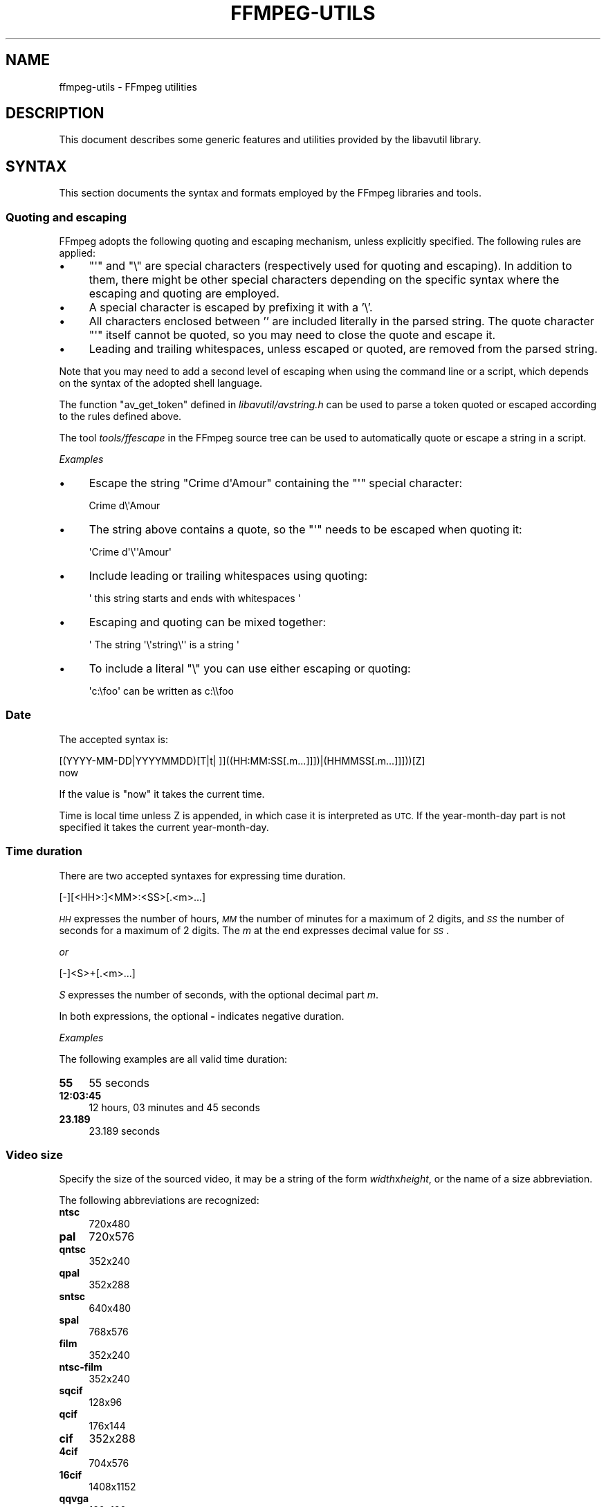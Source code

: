 .\" Automatically generated by Pod::Man 2.28 (Pod::Simple 3.29)
.\"
.\" Standard preamble:
.\" ========================================================================
.de Sp \" Vertical space (when we can't use .PP)
.if t .sp .5v
.if n .sp
..
.de Vb \" Begin verbatim text
.ft CW
.nf
.ne \\$1
..
.de Ve \" End verbatim text
.ft R
.fi
..
.\" Set up some character translations and predefined strings.  \*(-- will
.\" give an unbreakable dash, \*(PI will give pi, \*(L" will give a left
.\" double quote, and \*(R" will give a right double quote.  \*(C+ will
.\" give a nicer C++.  Capital omega is used to do unbreakable dashes and
.\" therefore won't be available.  \*(C` and \*(C' expand to `' in nroff,
.\" nothing in troff, for use with C<>.
.tr \(*W-
.ds C+ C\v'-.1v'\h'-1p'\s-2+\h'-1p'+\s0\v'.1v'\h'-1p'
.ie n \{\
.    ds -- \(*W-
.    ds PI pi
.    if (\n(.H=4u)&(1m=24u) .ds -- \(*W\h'-12u'\(*W\h'-12u'-\" diablo 10 pitch
.    if (\n(.H=4u)&(1m=20u) .ds -- \(*W\h'-12u'\(*W\h'-8u'-\"  diablo 12 pitch
.    ds L" ""
.    ds R" ""
.    ds C` ""
.    ds C' ""
'br\}
.el\{\
.    ds -- \|\(em\|
.    ds PI \(*p
.    ds L" ``
.    ds R" ''
.    ds C`
.    ds C'
'br\}
.\"
.\" Escape single quotes in literal strings from groff's Unicode transform.
.ie \n(.g .ds Aq \(aq
.el       .ds Aq '
.\"
.\" If the F register is turned on, we'll generate index entries on stderr for
.\" titles (.TH), headers (.SH), subsections (.SS), items (.Ip), and index
.\" entries marked with X<> in POD.  Of course, you'll have to process the
.\" output yourself in some meaningful fashion.
.\"
.\" Avoid warning from groff about undefined register 'F'.
.de IX
..
.nr rF 0
.if \n(.g .if rF .nr rF 1
.if (\n(rF:(\n(.g==0)) \{
.    if \nF \{
.        de IX
.        tm Index:\\$1\t\\n%\t"\\$2"
..
.        if !\nF==2 \{
.            nr % 0
.            nr F 2
.        \}
.    \}
.\}
.rr rF
.\"
.\" Accent mark definitions (@(#)ms.acc 1.5 88/02/08 SMI; from UCB 4.2).
.\" Fear.  Run.  Save yourself.  No user-serviceable parts.
.    \" fudge factors for nroff and troff
.if n \{\
.    ds #H 0
.    ds #V .8m
.    ds #F .3m
.    ds #[ \f1
.    ds #] \fP
.\}
.if t \{\
.    ds #H ((1u-(\\\\n(.fu%2u))*.13m)
.    ds #V .6m
.    ds #F 0
.    ds #[ \&
.    ds #] \&
.\}
.    \" simple accents for nroff and troff
.if n \{\
.    ds ' \&
.    ds ` \&
.    ds ^ \&
.    ds , \&
.    ds ~ ~
.    ds /
.\}
.if t \{\
.    ds ' \\k:\h'-(\\n(.wu*8/10-\*(#H)'\'\h"|\\n:u"
.    ds ` \\k:\h'-(\\n(.wu*8/10-\*(#H)'\`\h'|\\n:u'
.    ds ^ \\k:\h'-(\\n(.wu*10/11-\*(#H)'^\h'|\\n:u'
.    ds , \\k:\h'-(\\n(.wu*8/10)',\h'|\\n:u'
.    ds ~ \\k:\h'-(\\n(.wu-\*(#H-.1m)'~\h'|\\n:u'
.    ds / \\k:\h'-(\\n(.wu*8/10-\*(#H)'\z\(sl\h'|\\n:u'
.\}
.    \" troff and (daisy-wheel) nroff accents
.ds : \\k:\h'-(\\n(.wu*8/10-\*(#H+.1m+\*(#F)'\v'-\*(#V'\z.\h'.2m+\*(#F'.\h'|\\n:u'\v'\*(#V'
.ds 8 \h'\*(#H'\(*b\h'-\*(#H'
.ds o \\k:\h'-(\\n(.wu+\w'\(de'u-\*(#H)/2u'\v'-.3n'\*(#[\z\(de\v'.3n'\h'|\\n:u'\*(#]
.ds d- \h'\*(#H'\(pd\h'-\w'~'u'\v'-.25m'\f2\(hy\fP\v'.25m'\h'-\*(#H'
.ds D- D\\k:\h'-\w'D'u'\v'-.11m'\z\(hy\v'.11m'\h'|\\n:u'
.ds th \*(#[\v'.3m'\s+1I\s-1\v'-.3m'\h'-(\w'I'u*2/3)'\s-1o\s+1\*(#]
.ds Th \*(#[\s+2I\s-2\h'-\w'I'u*3/5'\v'-.3m'o\v'.3m'\*(#]
.ds ae a\h'-(\w'a'u*4/10)'e
.ds Ae A\h'-(\w'A'u*4/10)'E
.    \" corrections for vroff
.if v .ds ~ \\k:\h'-(\\n(.wu*9/10-\*(#H)'\s-2\u~\d\s+2\h'|\\n:u'
.if v .ds ^ \\k:\h'-(\\n(.wu*10/11-\*(#H)'\v'-.4m'^\v'.4m'\h'|\\n:u'
.    \" for low resolution devices (crt and lpr)
.if \n(.H>23 .if \n(.V>19 \
\{\
.    ds : e
.    ds 8 ss
.    ds o a
.    ds d- d\h'-1'\(ga
.    ds D- D\h'-1'\(hy
.    ds th \o'bp'
.    ds Th \o'LP'
.    ds ae ae
.    ds Ae AE
.\}
.rm #[ #] #H #V #F C
.\" ========================================================================
.\"
.IX Title "FFMPEG-UTILS 1"
.TH FFMPEG-UTILS 1 "2016-08-04" " " " "
.\" For nroff, turn off justification.  Always turn off hyphenation; it makes
.\" way too many mistakes in technical documents.
.if n .ad l
.nh
.SH "NAME"
ffmpeg\-utils \- FFmpeg utilities
.SH "DESCRIPTION"
.IX Header "DESCRIPTION"
This document describes some generic features and utilities provided
by the libavutil library.
.SH "SYNTAX"
.IX Header "SYNTAX"
This section documents the syntax and formats employed by the FFmpeg
libraries and tools.
.SS "Quoting and escaping"
.IX Subsection "Quoting and escaping"
FFmpeg adopts the following quoting and escaping mechanism, unless
explicitly specified. The following rules are applied:
.IP "\(bu" 4
\&\f(CW\*(C`\*(Aq\*(C'\fR and \f(CW\*(C`\e\*(C'\fR are special characters (respectively used for
quoting and escaping). In addition to them, there might be other
special characters depending on the specific syntax where the escaping
and quoting are employed.
.IP "\(bu" 4
A special character is escaped by prefixing it with a '\e'.
.IP "\(bu" 4
All characters enclosed between '' are included literally in the
parsed string. The quote character \f(CW\*(C`\*(Aq\*(C'\fR itself cannot be quoted,
so you may need to close the quote and escape it.
.IP "\(bu" 4
Leading and trailing whitespaces, unless escaped or quoted, are
removed from the parsed string.
.PP
Note that you may need to add a second level of escaping when using
the command line or a script, which depends on the syntax of the
adopted shell language.
.PP
The function \f(CW\*(C`av_get_token\*(C'\fR defined in
\&\fIlibavutil/avstring.h\fR can be used to parse a token quoted or
escaped according to the rules defined above.
.PP
The tool \fItools/ffescape\fR in the FFmpeg source tree can be used
to automatically quote or escape a string in a script.
.PP
\fIExamples\fR
.IX Subsection "Examples"
.IP "\(bu" 4
Escape the string \f(CW\*(C`Crime d\*(AqAmour\*(C'\fR containing the \f(CW\*(C`\*(Aq\*(C'\fR special
character:
.Sp
.Vb 1
\&        Crime d\e\*(AqAmour
.Ve
.IP "\(bu" 4
The string above contains a quote, so the \f(CW\*(C`\*(Aq\*(C'\fR needs to be escaped
when quoting it:
.Sp
.Vb 1
\&        \*(AqCrime d\*(Aq\e\*(Aq\*(AqAmour\*(Aq
.Ve
.IP "\(bu" 4
Include leading or trailing whitespaces using quoting:
.Sp
.Vb 1
\&        \*(Aq  this string starts and ends with whitespaces  \*(Aq
.Ve
.IP "\(bu" 4
Escaping and quoting can be mixed together:
.Sp
.Vb 1
\&        \*(Aq The string \*(Aq\e\*(Aqstring\e\*(Aq\*(Aq is a string \*(Aq
.Ve
.IP "\(bu" 4
To include a literal \f(CW\*(C`\e\*(C'\fR you can use either escaping or quoting:
.Sp
.Vb 1
\&        \*(Aqc:\efoo\*(Aq can be written as c:\e\efoo
.Ve
.SS "Date"
.IX Subsection "Date"
The accepted syntax is:
.PP
.Vb 2
\&        [(YYYY\-MM\-DD|YYYYMMDD)[T|t| ]]((HH:MM:SS[.m...]]])|(HHMMSS[.m...]]]))[Z]
\&        now
.Ve
.PP
If the value is \*(L"now\*(R" it takes the current time.
.PP
Time is local time unless Z is appended, in which case it is
interpreted as \s-1UTC.\s0
If the year-month-day part is not specified it takes the current
year-month-day.
.SS "Time duration"
.IX Subsection "Time duration"
There are two accepted syntaxes for expressing time duration.
.PP
.Vb 1
\&        [\-][<HH>:]<MM>:<SS>[.<m>...]
.Ve
.PP
\&\fI\s-1HH\s0\fR expresses the number of hours, \fI\s-1MM\s0\fR the number of minutes
for a maximum of 2 digits, and \fI\s-1SS\s0\fR the number of seconds for a
maximum of 2 digits. The \fIm\fR at the end expresses decimal value for
\&\fI\s-1SS\s0\fR.
.PP
\&\fIor\fR
.PP
.Vb 1
\&        [\-]<S>+[.<m>...]
.Ve
.PP
\&\fIS\fR expresses the number of seconds, with the optional decimal part
\&\fIm\fR.
.PP
In both expressions, the optional \fB\-\fR indicates negative duration.
.PP
\fIExamples\fR
.IX Subsection "Examples"
.PP
The following examples are all valid time duration:
.IP "\fB55\fR" 4
.IX Item "55"
55 seconds
.IP "\fB12:03:45\fR" 4
.IX Item "12:03:45"
12 hours, 03 minutes and 45 seconds
.IP "\fB23.189\fR" 4
.IX Item "23.189"
23.189 seconds
.SS "Video size"
.IX Subsection "Video size"
Specify the size of the sourced video, it may be a string of the form
\&\fIwidth\fRx\fIheight\fR, or the name of a size abbreviation.
.PP
The following abbreviations are recognized:
.IP "\fBntsc\fR" 4
.IX Item "ntsc"
720x480
.IP "\fBpal\fR" 4
.IX Item "pal"
720x576
.IP "\fBqntsc\fR" 4
.IX Item "qntsc"
352x240
.IP "\fBqpal\fR" 4
.IX Item "qpal"
352x288
.IP "\fBsntsc\fR" 4
.IX Item "sntsc"
640x480
.IP "\fBspal\fR" 4
.IX Item "spal"
768x576
.IP "\fBfilm\fR" 4
.IX Item "film"
352x240
.IP "\fBntsc-film\fR" 4
.IX Item "ntsc-film"
352x240
.IP "\fBsqcif\fR" 4
.IX Item "sqcif"
128x96
.IP "\fBqcif\fR" 4
.IX Item "qcif"
176x144
.IP "\fBcif\fR" 4
.IX Item "cif"
352x288
.IP "\fB4cif\fR" 4
.IX Item "4cif"
704x576
.IP "\fB16cif\fR" 4
.IX Item "16cif"
1408x1152
.IP "\fBqqvga\fR" 4
.IX Item "qqvga"
160x120
.IP "\fBqvga\fR" 4
.IX Item "qvga"
320x240
.IP "\fBvga\fR" 4
.IX Item "vga"
640x480
.IP "\fBsvga\fR" 4
.IX Item "svga"
800x600
.IP "\fBxga\fR" 4
.IX Item "xga"
1024x768
.IP "\fBuxga\fR" 4
.IX Item "uxga"
1600x1200
.IP "\fBqxga\fR" 4
.IX Item "qxga"
2048x1536
.IP "\fBsxga\fR" 4
.IX Item "sxga"
1280x1024
.IP "\fBqsxga\fR" 4
.IX Item "qsxga"
2560x2048
.IP "\fBhsxga\fR" 4
.IX Item "hsxga"
5120x4096
.IP "\fBwvga\fR" 4
.IX Item "wvga"
852x480
.IP "\fBwxga\fR" 4
.IX Item "wxga"
1366x768
.IP "\fBwsxga\fR" 4
.IX Item "wsxga"
1600x1024
.IP "\fBwuxga\fR" 4
.IX Item "wuxga"
1920x1200
.IP "\fBwoxga\fR" 4
.IX Item "woxga"
2560x1600
.IP "\fBwqsxga\fR" 4
.IX Item "wqsxga"
3200x2048
.IP "\fBwquxga\fR" 4
.IX Item "wquxga"
3840x2400
.IP "\fBwhsxga\fR" 4
.IX Item "whsxga"
6400x4096
.IP "\fBwhuxga\fR" 4
.IX Item "whuxga"
7680x4800
.IP "\fBcga\fR" 4
.IX Item "cga"
320x200
.IP "\fBega\fR" 4
.IX Item "ega"
640x350
.IP "\fBhd480\fR" 4
.IX Item "hd480"
852x480
.IP "\fBhd720\fR" 4
.IX Item "hd720"
1280x720
.IP "\fBhd1080\fR" 4
.IX Item "hd1080"
1920x1080
.IP "\fB2k\fR" 4
.IX Item "2k"
2048x1080
.IP "\fB2kflat\fR" 4
.IX Item "2kflat"
1998x1080
.IP "\fB2kscope\fR" 4
.IX Item "2kscope"
2048x858
.IP "\fB4k\fR" 4
.IX Item "4k"
4096x2160
.IP "\fB4kflat\fR" 4
.IX Item "4kflat"
3996x2160
.IP "\fB4kscope\fR" 4
.IX Item "4kscope"
4096x1716
.IP "\fBnhd\fR" 4
.IX Item "nhd"
640x360
.IP "\fBhqvga\fR" 4
.IX Item "hqvga"
240x160
.IP "\fBwqvga\fR" 4
.IX Item "wqvga"
400x240
.IP "\fBfwqvga\fR" 4
.IX Item "fwqvga"
432x240
.IP "\fBhvga\fR" 4
.IX Item "hvga"
480x320
.IP "\fBqhd\fR" 4
.IX Item "qhd"
960x540
.SS "Video rate"
.IX Subsection "Video rate"
Specify the frame rate of a video, expressed as the number of frames
generated per second. It has to be a string in the format
\&\fIframe_rate_num\fR/\fIframe_rate_den\fR, an integer number, a float
number or a valid video frame rate abbreviation.
.PP
The following abbreviations are recognized:
.IP "\fBntsc\fR" 4
.IX Item "ntsc"
30000/1001
.IP "\fBpal\fR" 4
.IX Item "pal"
25/1
.IP "\fBqntsc\fR" 4
.IX Item "qntsc"
30000/1001
.IP "\fBqpal\fR" 4
.IX Item "qpal"
25/1
.IP "\fBsntsc\fR" 4
.IX Item "sntsc"
30000/1001
.IP "\fBspal\fR" 4
.IX Item "spal"
25/1
.IP "\fBfilm\fR" 4
.IX Item "film"
24/1
.IP "\fBntsc-film\fR" 4
.IX Item "ntsc-film"
24000/1001
.SS "Ratio"
.IX Subsection "Ratio"
A ratio can be expressed as an expression, or in the form
\&\fInumerator\fR:\fIdenominator\fR.
.PP
Note that a ratio with infinite (1/0) or negative value is
considered valid, so you should check on the returned value if you
want to exclude those values.
.PP
The undefined value can be expressed using the \*(L"0:0\*(R" string.
.SS "Color"
.IX Subsection "Color"
It can be the name of a color as defined below (case insensitive match) or a
\&\f(CW\*(C`[0x|#]RRGGBB[AA]\*(C'\fR sequence, possibly followed by @ and a string
representing the alpha component.
.PP
The alpha component may be a string composed by \*(L"0x\*(R" followed by an
hexadecimal number or a decimal number between 0.0 and 1.0, which
represents the opacity value (\fB0x00\fR or \fB0.0\fR means completely
transparent, \fB0xff\fR or \fB1.0\fR completely opaque). If the alpha
component is not specified then \fB0xff\fR is assumed.
.PP
The string \fBrandom\fR will result in a random color.
.PP
The following names of colors are recognized:
.IP "\fBAliceBlue\fR" 4
.IX Item "AliceBlue"
0xF0F8FF
.IP "\fBAntiqueWhite\fR" 4
.IX Item "AntiqueWhite"
0xFAEBD7
.IP "\fBAqua\fR" 4
.IX Item "Aqua"
0x00FFFF
.IP "\fBAquamarine\fR" 4
.IX Item "Aquamarine"
0x7FFFD4
.IP "\fBAzure\fR" 4
.IX Item "Azure"
0xF0FFFF
.IP "\fBBeige\fR" 4
.IX Item "Beige"
0xF5F5DC
.IP "\fBBisque\fR" 4
.IX Item "Bisque"
0xFFE4C4
.IP "\fBBlack\fR" 4
.IX Item "Black"
0x000000
.IP "\fBBlanchedAlmond\fR" 4
.IX Item "BlanchedAlmond"
0xFFEBCD
.IP "\fBBlue\fR" 4
.IX Item "Blue"
0x0000FF
.IP "\fBBlueViolet\fR" 4
.IX Item "BlueViolet"
0x8A2BE2
.IP "\fBBrown\fR" 4
.IX Item "Brown"
0xA52A2A
.IP "\fBBurlyWood\fR" 4
.IX Item "BurlyWood"
0xDEB887
.IP "\fBCadetBlue\fR" 4
.IX Item "CadetBlue"
0x5F9EA0
.IP "\fBChartreuse\fR" 4
.IX Item "Chartreuse"
0x7FFF00
.IP "\fBChocolate\fR" 4
.IX Item "Chocolate"
0xD2691E
.IP "\fBCoral\fR" 4
.IX Item "Coral"
0xFF7F50
.IP "\fBCornflowerBlue\fR" 4
.IX Item "CornflowerBlue"
0x6495ED
.IP "\fBCornsilk\fR" 4
.IX Item "Cornsilk"
0xFFF8DC
.IP "\fBCrimson\fR" 4
.IX Item "Crimson"
0xDC143C
.IP "\fBCyan\fR" 4
.IX Item "Cyan"
0x00FFFF
.IP "\fBDarkBlue\fR" 4
.IX Item "DarkBlue"
0x00008B
.IP "\fBDarkCyan\fR" 4
.IX Item "DarkCyan"
0x008B8B
.IP "\fBDarkGoldenRod\fR" 4
.IX Item "DarkGoldenRod"
0xB8860B
.IP "\fBDarkGray\fR" 4
.IX Item "DarkGray"
0xA9A9A9
.IP "\fBDarkGreen\fR" 4
.IX Item "DarkGreen"
0x006400
.IP "\fBDarkKhaki\fR" 4
.IX Item "DarkKhaki"
0xBDB76B
.IP "\fBDarkMagenta\fR" 4
.IX Item "DarkMagenta"
0x8B008B
.IP "\fBDarkOliveGreen\fR" 4
.IX Item "DarkOliveGreen"
0x556B2F
.IP "\fBDarkorange\fR" 4
.IX Item "Darkorange"
0xFF8C00
.IP "\fBDarkOrchid\fR" 4
.IX Item "DarkOrchid"
0x9932CC
.IP "\fBDarkRed\fR" 4
.IX Item "DarkRed"
0x8B0000
.IP "\fBDarkSalmon\fR" 4
.IX Item "DarkSalmon"
0xE9967A
.IP "\fBDarkSeaGreen\fR" 4
.IX Item "DarkSeaGreen"
0x8FBC8F
.IP "\fBDarkSlateBlue\fR" 4
.IX Item "DarkSlateBlue"
0x483D8B
.IP "\fBDarkSlateGray\fR" 4
.IX Item "DarkSlateGray"
0x2F4F4F
.IP "\fBDarkTurquoise\fR" 4
.IX Item "DarkTurquoise"
0x00CED1
.IP "\fBDarkViolet\fR" 4
.IX Item "DarkViolet"
0x9400D3
.IP "\fBDeepPink\fR" 4
.IX Item "DeepPink"
0xFF1493
.IP "\fBDeepSkyBlue\fR" 4
.IX Item "DeepSkyBlue"
0x00BFFF
.IP "\fBDimGray\fR" 4
.IX Item "DimGray"
0x696969
.IP "\fBDodgerBlue\fR" 4
.IX Item "DodgerBlue"
0x1E90FF
.IP "\fBFireBrick\fR" 4
.IX Item "FireBrick"
0xB22222
.IP "\fBFloralWhite\fR" 4
.IX Item "FloralWhite"
0xFFFAF0
.IP "\fBForestGreen\fR" 4
.IX Item "ForestGreen"
0x228B22
.IP "\fBFuchsia\fR" 4
.IX Item "Fuchsia"
0xFF00FF
.IP "\fBGainsboro\fR" 4
.IX Item "Gainsboro"
0xDCDCDC
.IP "\fBGhostWhite\fR" 4
.IX Item "GhostWhite"
0xF8F8FF
.IP "\fBGold\fR" 4
.IX Item "Gold"
0xFFD700
.IP "\fBGoldenRod\fR" 4
.IX Item "GoldenRod"
0xDAA520
.IP "\fBGray\fR" 4
.IX Item "Gray"
0x808080
.IP "\fBGreen\fR" 4
.IX Item "Green"
0x008000
.IP "\fBGreenYellow\fR" 4
.IX Item "GreenYellow"
0xADFF2F
.IP "\fBHoneyDew\fR" 4
.IX Item "HoneyDew"
0xF0FFF0
.IP "\fBHotPink\fR" 4
.IX Item "HotPink"
0xFF69B4
.IP "\fBIndianRed\fR" 4
.IX Item "IndianRed"
0xCD5C5C
.IP "\fBIndigo\fR" 4
.IX Item "Indigo"
0x4B0082
.IP "\fBIvory\fR" 4
.IX Item "Ivory"
0xFFFFF0
.IP "\fBKhaki\fR" 4
.IX Item "Khaki"
0xF0E68C
.IP "\fBLavender\fR" 4
.IX Item "Lavender"
0xE6E6FA
.IP "\fBLavenderBlush\fR" 4
.IX Item "LavenderBlush"
0xFFF0F5
.IP "\fBLawnGreen\fR" 4
.IX Item "LawnGreen"
0x7CFC00
.IP "\fBLemonChiffon\fR" 4
.IX Item "LemonChiffon"
0xFFFACD
.IP "\fBLightBlue\fR" 4
.IX Item "LightBlue"
0xADD8E6
.IP "\fBLightCoral\fR" 4
.IX Item "LightCoral"
0xF08080
.IP "\fBLightCyan\fR" 4
.IX Item "LightCyan"
0xE0FFFF
.IP "\fBLightGoldenRodYellow\fR" 4
.IX Item "LightGoldenRodYellow"
0xFAFAD2
.IP "\fBLightGreen\fR" 4
.IX Item "LightGreen"
0x90EE90
.IP "\fBLightGrey\fR" 4
.IX Item "LightGrey"
0xD3D3D3
.IP "\fBLightPink\fR" 4
.IX Item "LightPink"
0xFFB6C1
.IP "\fBLightSalmon\fR" 4
.IX Item "LightSalmon"
0xFFA07A
.IP "\fBLightSeaGreen\fR" 4
.IX Item "LightSeaGreen"
0x20B2AA
.IP "\fBLightSkyBlue\fR" 4
.IX Item "LightSkyBlue"
0x87CEFA
.IP "\fBLightSlateGray\fR" 4
.IX Item "LightSlateGray"
0x778899
.IP "\fBLightSteelBlue\fR" 4
.IX Item "LightSteelBlue"
0xB0C4DE
.IP "\fBLightYellow\fR" 4
.IX Item "LightYellow"
0xFFFFE0
.IP "\fBLime\fR" 4
.IX Item "Lime"
0x00FF00
.IP "\fBLimeGreen\fR" 4
.IX Item "LimeGreen"
0x32CD32
.IP "\fBLinen\fR" 4
.IX Item "Linen"
0xFAF0E6
.IP "\fBMagenta\fR" 4
.IX Item "Magenta"
0xFF00FF
.IP "\fBMaroon\fR" 4
.IX Item "Maroon"
0x800000
.IP "\fBMediumAquaMarine\fR" 4
.IX Item "MediumAquaMarine"
0x66CDAA
.IP "\fBMediumBlue\fR" 4
.IX Item "MediumBlue"
0x0000CD
.IP "\fBMediumOrchid\fR" 4
.IX Item "MediumOrchid"
0xBA55D3
.IP "\fBMediumPurple\fR" 4
.IX Item "MediumPurple"
0x9370D8
.IP "\fBMediumSeaGreen\fR" 4
.IX Item "MediumSeaGreen"
0x3CB371
.IP "\fBMediumSlateBlue\fR" 4
.IX Item "MediumSlateBlue"
0x7B68EE
.IP "\fBMediumSpringGreen\fR" 4
.IX Item "MediumSpringGreen"
0x00FA9A
.IP "\fBMediumTurquoise\fR" 4
.IX Item "MediumTurquoise"
0x48D1CC
.IP "\fBMediumVioletRed\fR" 4
.IX Item "MediumVioletRed"
0xC71585
.IP "\fBMidnightBlue\fR" 4
.IX Item "MidnightBlue"
0x191970
.IP "\fBMintCream\fR" 4
.IX Item "MintCream"
0xF5FFFA
.IP "\fBMistyRose\fR" 4
.IX Item "MistyRose"
0xFFE4E1
.IP "\fBMoccasin\fR" 4
.IX Item "Moccasin"
0xFFE4B5
.IP "\fBNavajoWhite\fR" 4
.IX Item "NavajoWhite"
0xFFDEAD
.IP "\fBNavy\fR" 4
.IX Item "Navy"
0x000080
.IP "\fBOldLace\fR" 4
.IX Item "OldLace"
0xFDF5E6
.IP "\fBOlive\fR" 4
.IX Item "Olive"
0x808000
.IP "\fBOliveDrab\fR" 4
.IX Item "OliveDrab"
0x6B8E23
.IP "\fBOrange\fR" 4
.IX Item "Orange"
0xFFA500
.IP "\fBOrangeRed\fR" 4
.IX Item "OrangeRed"
0xFF4500
.IP "\fBOrchid\fR" 4
.IX Item "Orchid"
0xDA70D6
.IP "\fBPaleGoldenRod\fR" 4
.IX Item "PaleGoldenRod"
0xEEE8AA
.IP "\fBPaleGreen\fR" 4
.IX Item "PaleGreen"
0x98FB98
.IP "\fBPaleTurquoise\fR" 4
.IX Item "PaleTurquoise"
0xAFEEEE
.IP "\fBPaleVioletRed\fR" 4
.IX Item "PaleVioletRed"
0xD87093
.IP "\fBPapayaWhip\fR" 4
.IX Item "PapayaWhip"
0xFFEFD5
.IP "\fBPeachPuff\fR" 4
.IX Item "PeachPuff"
0xFFDAB9
.IP "\fBPeru\fR" 4
.IX Item "Peru"
0xCD853F
.IP "\fBPink\fR" 4
.IX Item "Pink"
0xFFC0CB
.IP "\fBPlum\fR" 4
.IX Item "Plum"
0xDDA0DD
.IP "\fBPowderBlue\fR" 4
.IX Item "PowderBlue"
0xB0E0E6
.IP "\fBPurple\fR" 4
.IX Item "Purple"
0x800080
.IP "\fBRed\fR" 4
.IX Item "Red"
0xFF0000
.IP "\fBRosyBrown\fR" 4
.IX Item "RosyBrown"
0xBC8F8F
.IP "\fBRoyalBlue\fR" 4
.IX Item "RoyalBlue"
0x4169E1
.IP "\fBSaddleBrown\fR" 4
.IX Item "SaddleBrown"
0x8B4513
.IP "\fBSalmon\fR" 4
.IX Item "Salmon"
0xFA8072
.IP "\fBSandyBrown\fR" 4
.IX Item "SandyBrown"
0xF4A460
.IP "\fBSeaGreen\fR" 4
.IX Item "SeaGreen"
0x2E8B57
.IP "\fBSeaShell\fR" 4
.IX Item "SeaShell"
0xFFF5EE
.IP "\fBSienna\fR" 4
.IX Item "Sienna"
0xA0522D
.IP "\fBSilver\fR" 4
.IX Item "Silver"
0xC0C0C0
.IP "\fBSkyBlue\fR" 4
.IX Item "SkyBlue"
0x87CEEB
.IP "\fBSlateBlue\fR" 4
.IX Item "SlateBlue"
0x6A5ACD
.IP "\fBSlateGray\fR" 4
.IX Item "SlateGray"
0x708090
.IP "\fBSnow\fR" 4
.IX Item "Snow"
0xFFFAFA
.IP "\fBSpringGreen\fR" 4
.IX Item "SpringGreen"
0x00FF7F
.IP "\fBSteelBlue\fR" 4
.IX Item "SteelBlue"
0x4682B4
.IP "\fBTan\fR" 4
.IX Item "Tan"
0xD2B48C
.IP "\fBTeal\fR" 4
.IX Item "Teal"
0x008080
.IP "\fBThistle\fR" 4
.IX Item "Thistle"
0xD8BFD8
.IP "\fBTomato\fR" 4
.IX Item "Tomato"
0xFF6347
.IP "\fBTurquoise\fR" 4
.IX Item "Turquoise"
0x40E0D0
.IP "\fBViolet\fR" 4
.IX Item "Violet"
0xEE82EE
.IP "\fBWheat\fR" 4
.IX Item "Wheat"
0xF5DEB3
.IP "\fBWhite\fR" 4
.IX Item "White"
0xFFFFFF
.IP "\fBWhiteSmoke\fR" 4
.IX Item "WhiteSmoke"
0xF5F5F5
.IP "\fBYellow\fR" 4
.IX Item "Yellow"
0xFFFF00
.IP "\fBYellowGreen\fR" 4
.IX Item "YellowGreen"
0x9ACD32
.SS "Channel Layout"
.IX Subsection "Channel Layout"
A channel layout specifies the spatial disposition of the channels in
a multi-channel audio stream. To specify a channel layout, FFmpeg
makes use of a special syntax.
.PP
Individual channels are identified by an id, as given by the table
below:
.IP "\fB\s-1FL\s0\fR" 4
.IX Item "FL"
front left
.IP "\fB\s-1FR\s0\fR" 4
.IX Item "FR"
front right
.IP "\fB\s-1FC\s0\fR" 4
.IX Item "FC"
front center
.IP "\fB\s-1LFE\s0\fR" 4
.IX Item "LFE"
low frequency
.IP "\fB\s-1BL\s0\fR" 4
.IX Item "BL"
back left
.IP "\fB\s-1BR\s0\fR" 4
.IX Item "BR"
back right
.IP "\fB\s-1FLC\s0\fR" 4
.IX Item "FLC"
front left-of-center
.IP "\fB\s-1FRC\s0\fR" 4
.IX Item "FRC"
front right-of-center
.IP "\fB\s-1BC\s0\fR" 4
.IX Item "BC"
back center
.IP "\fB\s-1SL\s0\fR" 4
.IX Item "SL"
side left
.IP "\fB\s-1SR\s0\fR" 4
.IX Item "SR"
side right
.IP "\fB\s-1TC\s0\fR" 4
.IX Item "TC"
top center
.IP "\fB\s-1TFL\s0\fR" 4
.IX Item "TFL"
top front left
.IP "\fB\s-1TFC\s0\fR" 4
.IX Item "TFC"
top front center
.IP "\fB\s-1TFR\s0\fR" 4
.IX Item "TFR"
top front right
.IP "\fB\s-1TBL\s0\fR" 4
.IX Item "TBL"
top back left
.IP "\fB\s-1TBC\s0\fR" 4
.IX Item "TBC"
top back center
.IP "\fB\s-1TBR\s0\fR" 4
.IX Item "TBR"
top back right
.IP "\fB\s-1DL\s0\fR" 4
.IX Item "DL"
downmix left
.IP "\fB\s-1DR\s0\fR" 4
.IX Item "DR"
downmix right
.IP "\fB\s-1WL\s0\fR" 4
.IX Item "WL"
wide left
.IP "\fB\s-1WR\s0\fR" 4
.IX Item "WR"
wide right
.IP "\fB\s-1SDL\s0\fR" 4
.IX Item "SDL"
surround direct left
.IP "\fB\s-1SDR\s0\fR" 4
.IX Item "SDR"
surround direct right
.IP "\fB\s-1LFE2\s0\fR" 4
.IX Item "LFE2"
low frequency 2
.PP
Standard channel layout compositions can be specified by using the
following identifiers:
.IP "\fBmono\fR" 4
.IX Item "mono"
\&\s-1FC\s0
.IP "\fBstereo\fR" 4
.IX Item "stereo"
\&\s-1FL+FR\s0
.IP "\fB2.1\fR" 4
.IX Item "2.1"
\&\s-1FL+FR+LFE\s0
.IP "\fB3.0\fR" 4
.IX Item "3.0"
\&\s-1FL+FR+FC\s0
.IP "\fB3.0(back)\fR" 4
.IX Item "3.0(back)"
\&\s-1FL+FR+BC\s0
.IP "\fB4.0\fR" 4
.IX Item "4.0"
\&\s-1FL+FR+FC+BC\s0
.IP "\fBquad\fR" 4
.IX Item "quad"
\&\s-1FL+FR+BL+BR\s0
.IP "\fBquad(side)\fR" 4
.IX Item "quad(side)"
\&\s-1FL+FR+SL+SR\s0
.IP "\fB3.1\fR" 4
.IX Item "3.1"
\&\s-1FL+FR+FC+LFE\s0
.IP "\fB5.0\fR" 4
.IX Item "5.0"
\&\s-1FL+FR+FC+BL+BR\s0
.IP "\fB5.0(side)\fR" 4
.IX Item "5.0(side)"
\&\s-1FL+FR+FC+SL+SR\s0
.IP "\fB4.1\fR" 4
.IX Item "4.1"
\&\s-1FL+FR+FC+LFE+BC\s0
.IP "\fB5.1\fR" 4
.IX Item "5.1"
\&\s-1FL+FR+FC+LFE+BL+BR\s0
.IP "\fB5.1(side)\fR" 4
.IX Item "5.1(side)"
\&\s-1FL+FR+FC+LFE+SL+SR\s0
.IP "\fB6.0\fR" 4
.IX Item "6.0"
\&\s-1FL+FR+FC+BC+SL+SR\s0
.IP "\fB6.0(front)\fR" 4
.IX Item "6.0(front)"
\&\s-1FL+FR+FLC+FRC+SL+SR\s0
.IP "\fBhexagonal\fR" 4
.IX Item "hexagonal"
\&\s-1FL+FR+FC+BL+BR+BC\s0
.IP "\fB6.1\fR" 4
.IX Item "6.1"
\&\s-1FL+FR+FC+LFE+BC+SL+SR\s0
.IP "\fB6.1\fR" 4
.IX Item "6.1"
\&\s-1FL+FR+FC+LFE+BL+BR+BC\s0
.IP "\fB6.1(front)\fR" 4
.IX Item "6.1(front)"
\&\s-1FL+FR+LFE+FLC+FRC+SL+SR\s0
.IP "\fB7.0\fR" 4
.IX Item "7.0"
\&\s-1FL+FR+FC+BL+BR+SL+SR\s0
.IP "\fB7.0(front)\fR" 4
.IX Item "7.0(front)"
\&\s-1FL+FR+FC+FLC+FRC+SL+SR\s0
.IP "\fB7.1\fR" 4
.IX Item "7.1"
\&\s-1FL+FR+FC+LFE+BL+BR+SL+SR\s0
.IP "\fB7.1(wide)\fR" 4
.IX Item "7.1(wide)"
\&\s-1FL+FR+FC+LFE+BL+BR+FLC+FRC\s0
.IP "\fB7.1(wide\-side)\fR" 4
.IX Item "7.1(wide-side)"
\&\s-1FL+FR+FC+LFE+FLC+FRC+SL+SR\s0
.IP "\fBoctagonal\fR" 4
.IX Item "octagonal"
\&\s-1FL+FR+FC+BL+BR+BC+SL+SR\s0
.IP "\fBdownmix\fR" 4
.IX Item "downmix"
\&\s-1DL+DR\s0
.PP
A custom channel layout can be specified as a sequence of terms, separated by
\&'+' or '|'. Each term can be:
.IP "\(bu" 4
the name of a standard channel layout (e.g. \fBmono\fR,
\&\fBstereo\fR, \fB4.0\fR, \fBquad\fR, \fB5.0\fR, etc.)
.IP "\(bu" 4
the name of a single channel (e.g. \fB\s-1FL\s0\fR, \fB\s-1FR\s0\fR, \fB\s-1FC\s0\fR, \fB\s-1LFE\s0\fR, etc.)
.IP "\(bu" 4
a number of channels, in decimal, optionally followed by 'c', yielding
the default channel layout for that number of channels (see the
function \f(CW\*(C`av_get_default_channel_layout\*(C'\fR)
.IP "\(bu" 4
a channel layout mask, in hexadecimal starting with \*(L"0x\*(R" (see the
\&\f(CW\*(C`AV_CH_*\*(C'\fR macros in \fIlibavutil/channel_layout.h\fR.
.PP
Starting from libavutil version 53 the trailing character \*(L"c\*(R" to
specify a number of channels will be required, while a channel layout
mask could also be specified as a decimal number (if and only if not
followed by \*(L"c\*(R").
.PP
See also the function \f(CW\*(C`av_get_channel_layout\*(C'\fR defined in
\&\fIlibavutil/channel_layout.h\fR.
.SH "EXPRESSION EVALUATION"
.IX Header "EXPRESSION EVALUATION"
When evaluating an arithmetic expression, FFmpeg uses an internal
formula evaluator, implemented through the \fIlibavutil/eval.h\fR
interface.
.PP
An expression may contain unary, binary operators, constants, and
functions.
.PP
Two expressions \fIexpr1\fR and \fIexpr2\fR can be combined to form
another expression "\fIexpr1\fR;\fIexpr2\fR".
\&\fIexpr1\fR and \fIexpr2\fR are evaluated in turn, and the new
expression evaluates to the value of \fIexpr2\fR.
.PP
The following binary operators are available: \f(CW\*(C`+\*(C'\fR, \f(CW\*(C`\-\*(C'\fR,
\&\f(CW\*(C`*\*(C'\fR, \f(CW\*(C`/\*(C'\fR, \f(CW\*(C`^\*(C'\fR.
.PP
The following unary operators are available: \f(CW\*(C`+\*(C'\fR, \f(CW\*(C`\-\*(C'\fR.
.PP
The following functions are available:
.IP "\fBabs(x)\fR" 4
.IX Item "abs(x)"
Compute absolute value of \fIx\fR.
.IP "\fBacos(x)\fR" 4
.IX Item "acos(x)"
Compute arccosine of \fIx\fR.
.IP "\fBasin(x)\fR" 4
.IX Item "asin(x)"
Compute arcsine of \fIx\fR.
.IP "\fBatan(x)\fR" 4
.IX Item "atan(x)"
Compute arctangent of \fIx\fR.
.IP "\fBbetween(x, min, max)\fR" 4
.IX Item "between(x, min, max)"
Return 1 if \fIx\fR is greater than or equal to \fImin\fR and lesser than or
equal to \fImax\fR, 0 otherwise.
.IP "\fBbitand(x, y)\fR" 4
.IX Item "bitand(x, y)"
.PD 0
.IP "\fBbitor(x, y)\fR" 4
.IX Item "bitor(x, y)"
.PD
Compute bitwise and/or operation on \fIx\fR and \fIy\fR.
.Sp
The results of the evaluation of \fIx\fR and \fIy\fR are converted to
integers before executing the bitwise operation.
.Sp
Note that both the conversion to integer and the conversion back to
floating point can lose precision. Beware of unexpected results for
large numbers (usually 2^53 and larger).
.IP "\fBceil(expr)\fR" 4
.IX Item "ceil(expr)"
Round the value of expression \fIexpr\fR upwards to the nearest
integer. For example, \*(L"ceil(1.5)\*(R" is \*(L"2.0\*(R".
.IP "\fBcos(x)\fR" 4
.IX Item "cos(x)"
Compute cosine of \fIx\fR.
.IP "\fBcosh(x)\fR" 4
.IX Item "cosh(x)"
Compute hyperbolic cosine of \fIx\fR.
.IP "\fBeq(x, y)\fR" 4
.IX Item "eq(x, y)"
Return 1 if \fIx\fR and \fIy\fR are equivalent, 0 otherwise.
.IP "\fBexp(x)\fR" 4
.IX Item "exp(x)"
Compute exponential of \fIx\fR (with base \f(CW\*(C`e\*(C'\fR, the Euler's number).
.IP "\fBfloor(expr)\fR" 4
.IX Item "floor(expr)"
Round the value of expression \fIexpr\fR downwards to the nearest
integer. For example, \*(L"floor(\-1.5)\*(R" is \*(L"\-2.0\*(R".
.IP "\fBgauss(x)\fR" 4
.IX Item "gauss(x)"
Compute Gauss function of \fIx\fR, corresponding to
\&\f(CW\*(C`exp(\-x*x/2) / sqrt(2*PI)\*(C'\fR.
.IP "\fBgcd(x, y)\fR" 4
.IX Item "gcd(x, y)"
Return the greatest common divisor of \fIx\fR and \fIy\fR. If both \fIx\fR and
\&\fIy\fR are 0 or either or both are less than zero then behavior is undefined.
.IP "\fBgt(x, y)\fR" 4
.IX Item "gt(x, y)"
Return 1 if \fIx\fR is greater than \fIy\fR, 0 otherwise.
.IP "\fBgte(x, y)\fR" 4
.IX Item "gte(x, y)"
Return 1 if \fIx\fR is greater than or equal to \fIy\fR, 0 otherwise.
.IP "\fBhypot(x, y)\fR" 4
.IX Item "hypot(x, y)"
This function is similar to the C function with the same name; it returns
"sqrt(\fIx\fR*\fIx\fR + \fIy\fR*\fIy\fR)", the length of the hypotenuse of a
right triangle with sides of length \fIx\fR and \fIy\fR, or the distance of the
point (\fIx\fR, \fIy\fR) from the origin.
.IP "\fBif(x, y)\fR" 4
.IX Item "if(x, y)"
Evaluate \fIx\fR, and if the result is non-zero return the result of
the evaluation of \fIy\fR, return 0 otherwise.
.IP "\fBif(x, y, z)\fR" 4
.IX Item "if(x, y, z)"
Evaluate \fIx\fR, and if the result is non-zero return the evaluation
result of \fIy\fR, otherwise the evaluation result of \fIz\fR.
.IP "\fBifnot(x, y)\fR" 4
.IX Item "ifnot(x, y)"
Evaluate \fIx\fR, and if the result is zero return the result of the
evaluation of \fIy\fR, return 0 otherwise.
.IP "\fBifnot(x, y, z)\fR" 4
.IX Item "ifnot(x, y, z)"
Evaluate \fIx\fR, and if the result is zero return the evaluation
result of \fIy\fR, otherwise the evaluation result of \fIz\fR.
.IP "\fBisinf(x)\fR" 4
.IX Item "isinf(x)"
Return 1.0 if \fIx\fR is +/\-INFINITY, 0.0 otherwise.
.IP "\fBisnan(x)\fR" 4
.IX Item "isnan(x)"
Return 1.0 if \fIx\fR is \s-1NAN, 0.0\s0 otherwise.
.IP "\fBld(var)\fR" 4
.IX Item "ld(var)"
Allow to load the value of the internal variable with number
\&\fIvar\fR, which was previously stored with st(\fIvar\fR, \fIexpr\fR).
The function returns the loaded value.
.IP "\fBlog(x)\fR" 4
.IX Item "log(x)"
Compute natural logarithm of \fIx\fR.
.IP "\fBlt(x, y)\fR" 4
.IX Item "lt(x, y)"
Return 1 if \fIx\fR is lesser than \fIy\fR, 0 otherwise.
.IP "\fBlte(x, y)\fR" 4
.IX Item "lte(x, y)"
Return 1 if \fIx\fR is lesser than or equal to \fIy\fR, 0 otherwise.
.IP "\fBmax(x, y)\fR" 4
.IX Item "max(x, y)"
Return the maximum between \fIx\fR and \fIy\fR.
.IP "\fBmin(x, y)\fR" 4
.IX Item "min(x, y)"
Return the maximum between \fIx\fR and \fIy\fR.
.IP "\fBmod(x, y)\fR" 4
.IX Item "mod(x, y)"
Compute the remainder of division of \fIx\fR by \fIy\fR.
.IP "\fBnot(expr)\fR" 4
.IX Item "not(expr)"
Return 1.0 if \fIexpr\fR is zero, 0.0 otherwise.
.IP "\fBpow(x, y)\fR" 4
.IX Item "pow(x, y)"
Compute the power of \fIx\fR elevated \fIy\fR, it is equivalent to
"(\fIx\fR)^(\fIy\fR)".
.IP "\fBprint(t)\fR" 4
.IX Item "print(t)"
.PD 0
.IP "\fBprint(t, l)\fR" 4
.IX Item "print(t, l)"
.PD
Print the value of expression \fIt\fR with loglevel \fIl\fR. If
\&\fIl\fR is not specified then a default log level is used.
Returns the value of the expression printed.
.Sp
Prints t with loglevel l
.IP "\fBrandom(x)\fR" 4
.IX Item "random(x)"
Return a pseudo random value between 0.0 and 1.0. \fIx\fR is the index of the
internal variable which will be used to save the seed/state.
.IP "\fBroot(expr, max)\fR" 4
.IX Item "root(expr, max)"
Find an input value for which the function represented by \fIexpr\fR
with argument \fI\fIld\fI\|(0)\fR is 0 in the interval 0..\fImax\fR.
.Sp
The expression in \fIexpr\fR must denote a continuous function or the
result is undefined.
.Sp
\&\fI\fIld\fI\|(0)\fR is used to represent the function input value, which means
that the given expression will be evaluated multiple times with
various input values that the expression can access through
\&\f(CWld(0)\fR. When the expression evaluates to 0 then the
corresponding input value will be returned.
.IP "\fBsin(x)\fR" 4
.IX Item "sin(x)"
Compute sine of \fIx\fR.
.IP "\fBsinh(x)\fR" 4
.IX Item "sinh(x)"
Compute hyperbolic sine of \fIx\fR.
.IP "\fBsqrt(expr)\fR" 4
.IX Item "sqrt(expr)"
Compute the square root of \fIexpr\fR. This is equivalent to
"(\fIexpr\fR)^.5".
.IP "\fBsquish(x)\fR" 4
.IX Item "squish(x)"
Compute expression \f(CW\*(C`1/(1 + exp(4*x))\*(C'\fR.
.IP "\fBst(var, expr)\fR" 4
.IX Item "st(var, expr)"
Allow to store the value of the expression \fIexpr\fR in an internal
variable. \fIvar\fR specifies the number of the variable where to
store the value, and it is a value ranging from 0 to 9. The function
returns the value stored in the internal variable.
Note, Variables are currently not shared between expressions.
.IP "\fBtan(x)\fR" 4
.IX Item "tan(x)"
Compute tangent of \fIx\fR.
.IP "\fBtanh(x)\fR" 4
.IX Item "tanh(x)"
Compute hyperbolic tangent of \fIx\fR.
.IP "\fBtaylor(expr, x)\fR" 4
.IX Item "taylor(expr, x)"
.PD 0
.IP "\fBtaylor(expr, x, id)\fR" 4
.IX Item "taylor(expr, x, id)"
.PD
Evaluate a Taylor series at \fIx\fR, given an expression representing
the \f(CW\*(C`ld(id)\*(C'\fR\-th derivative of a function at 0.
.Sp
When the series does not converge the result is undefined.
.Sp
\&\fIld(id)\fR is used to represent the derivative order in \fIexpr\fR,
which means that the given expression will be evaluated multiple times
with various input values that the expression can access through
\&\f(CW\*(C`ld(id)\*(C'\fR. If \fIid\fR is not specified then 0 is assumed.
.Sp
Note, when you have the derivatives at y instead of 0,
\&\f(CW\*(C`taylor(expr, x\-y)\*(C'\fR can be used.
.IP "\fB\f(BItime\fB\|(0)\fR" 4
.IX Item "time"
Return the current (wallclock) time in seconds.
.IP "\fBtrunc(expr)\fR" 4
.IX Item "trunc(expr)"
Round the value of expression \fIexpr\fR towards zero to the nearest
integer. For example, \*(L"trunc(\-1.5)\*(R" is \*(L"\-1.0\*(R".
.IP "\fBwhile(cond, expr)\fR" 4
.IX Item "while(cond, expr)"
Evaluate expression \fIexpr\fR while the expression \fIcond\fR is
non-zero, and returns the value of the last \fIexpr\fR evaluation, or
\&\s-1NAN\s0 if \fIcond\fR was always false.
.PP
The following constants are available:
.IP "\fB\s-1PI\s0\fR" 4
.IX Item "PI"
area of the unit disc, approximately 3.14
.IP "\fBE\fR" 4
.IX Item "E"
\&\fIexp\fR\|(1) (Euler's number), approximately 2.718
.IP "\fB\s-1PHI\s0\fR" 4
.IX Item "PHI"
golden ratio (1+\fIsqrt\fR\|(5))/2, approximately 1.618
.PP
Assuming that an expression is considered \*(L"true\*(R" if it has a non-zero
value, note that:
.PP
\&\f(CW\*(C`*\*(C'\fR works like \s-1AND\s0
.PP
\&\f(CW\*(C`+\*(C'\fR works like \s-1OR\s0
.PP
For example the construct:
.PP
.Vb 1
\&        if (A AND B) then C
.Ve
.PP
is equivalent to:
.PP
.Vb 1
\&        if(A*B, C)
.Ve
.PP
In your C code, you can extend the list of unary and binary functions,
and define recognized constants, so that they are available for your
expressions.
.PP
The evaluator also recognizes the International System unit prefixes.
If 'i' is appended after the prefix, binary prefixes are used, which
are based on powers of 1024 instead of powers of 1000.
The 'B' postfix multiplies the value by 8, and can be appended after a
unit prefix or used alone. This allows using for example '\s-1KB\s0', 'MiB',
\&'G' and 'B' as number postfix.
.PP
The list of available International System prefixes follows, with
indication of the corresponding powers of 10 and of 2.
.IP "\fBy\fR" 4
.IX Item "y"
10^\-24 / 2^\-80
.IP "\fBz\fR" 4
.IX Item "z"
10^\-21 / 2^\-70
.IP "\fBa\fR" 4
.IX Item "a"
10^\-18 / 2^\-60
.IP "\fBf\fR" 4
.IX Item "f"
10^\-15 / 2^\-50
.IP "\fBp\fR" 4
.IX Item "p"
10^\-12 / 2^\-40
.IP "\fBn\fR" 4
.IX Item "n"
10^\-9 / 2^\-30
.IP "\fBu\fR" 4
.IX Item "u"
10^\-6 / 2^\-20
.IP "\fBm\fR" 4
.IX Item "m"
10^\-3 / 2^\-10
.IP "\fBc\fR" 4
.IX Item "c"
10^\-2
.IP "\fBd\fR" 4
.IX Item "d"
10^\-1
.IP "\fBh\fR" 4
.IX Item "h"
10^2
.IP "\fBk\fR" 4
.IX Item "k"
10^3 / 2^10
.IP "\fBK\fR" 4
.IX Item "K"
10^3 / 2^10
.IP "\fBM\fR" 4
.IX Item "M"
10^6 / 2^20
.IP "\fBG\fR" 4
.IX Item "G"
10^9 / 2^30
.IP "\fBT\fR" 4
.IX Item "T"
10^12 / 2^40
.IP "\fBP\fR" 4
.IX Item "P"
10^15 / 2^40
.IP "\fBE\fR" 4
.IX Item "E"
10^18 / 2^50
.IP "\fBZ\fR" 4
.IX Item "Z"
10^21 / 2^60
.IP "\fBY\fR" 4
.IX Item "Y"
10^24 / 2^70
.SH "OPENCL OPTIONS"
.IX Header "OPENCL OPTIONS"
When FFmpeg is configured with \f(CW\*(C`\-\-enable\-opencl\*(C'\fR, it is possible
to set the options for the global OpenCL context.
.PP
The list of supported options follows:
.IP "\fBbuild_options\fR" 4
.IX Item "build_options"
Set build options used to compile the registered kernels.
.Sp
See reference \*(L"OpenCL Specification Version: 1.2 chapter 5.6.4\*(R".
.IP "\fBplatform_idx\fR" 4
.IX Item "platform_idx"
Select the index of the platform to run OpenCL code.
.Sp
The specified index must be one of the indexes in the device list
which can be obtained with \f(CW\*(C`ffmpeg \-opencl_bench\*(C'\fR or \f(CW\*(C`av_opencl_get_device_list()\*(C'\fR.
.IP "\fBdevice_idx\fR" 4
.IX Item "device_idx"
Select the index of the device used to run OpenCL code.
.Sp
The specified index must be one of the indexes in the device list which
can be obtained with \f(CW\*(C`ffmpeg \-opencl_bench\*(C'\fR or \f(CW\*(C`av_opencl_get_device_list()\*(C'\fR.
.SH "SEE ALSO"
.IX Header "SEE ALSO"
\&\fIffmpeg\fR\|(1), \fIffplay\fR\|(1), \fIffprobe\fR\|(1), \fIffserver\fR\|(1), \fIlibavutil\fR\|(3)
.SH "AUTHORS"
.IX Header "AUTHORS"
The FFmpeg developers.
.PP
For details about the authorship, see the Git history of the project
(git://source.ffmpeg.org/ffmpeg), e.g. by typing the command
\&\fBgit log\fR in the FFmpeg source directory, or browsing the
online repository at <\fBhttp://source.ffmpeg.org\fR>.
.PP
Maintainers for the specific components are listed in the file
\&\fI\s-1MAINTAINERS\s0\fR in the source code tree.
